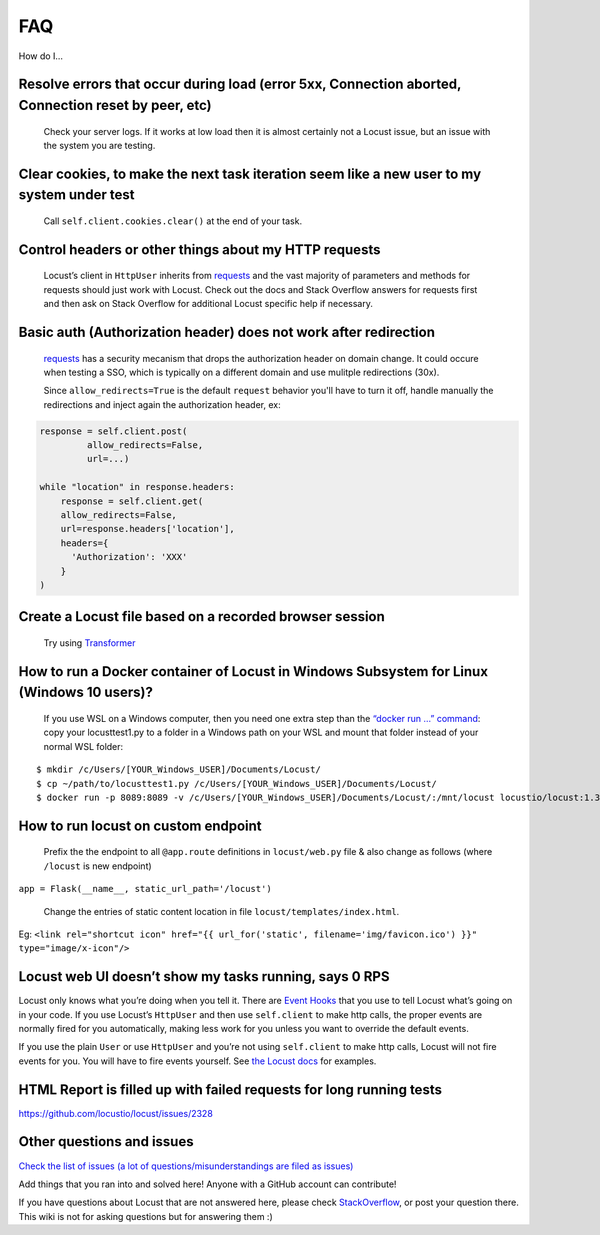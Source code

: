 .. _faq:

===
FAQ
===

How do I…

Resolve errors that occur during load (error 5xx, Connection aborted, Connection reset by peer, etc)
~~~~~~~~~~~~~~~~~~~~~~~~~~~~~~~~~~~~~~~~~~~~~~~~~~~~~~~~~~~~~~~~~~~~~~~~~~~~~~~~~~~~~~~~~~~~~~~~~~~~

   Check your server logs. If it works at low load then it is almost
   certainly not a Locust issue, but an issue with the system you are
   testing.

Clear cookies, to make the next task iteration seem like a new user to my system under test
~~~~~~~~~~~~~~~~~~~~~~~~~~~~~~~~~~~~~~~~~~~~~~~~~~~~~~~~~~~~~~~~~~~~~~~~~~~~~~~~~~~~~~~~~~~

   Call ``self.client.cookies.clear()`` at the end of your task.

Control headers or other things about my HTTP requests
~~~~~~~~~~~~~~~~~~~~~~~~~~~~~~~~~~~~~~~~~~~~~~~~~~~~~~

   Locust’s client in ``HttpUser`` inherits from
   `requests <https://requests.readthedocs.io/en/master/>`__ and the
   vast majority of parameters and methods for requests should just work
   with Locust. Check out the docs and Stack Overflow answers for
   requests first and then ask on Stack Overflow for additional Locust
   specific help if necessary.


Basic auth (Authorization header) does not work after redirection
~~~~~~~~~~~~~~~~~~~~~~~~~~~~~~~~~~~~~~~~~~~~~~~~~~~~~~~~~~~~~~~~~
   `requests <https://requests.readthedocs.io/en/master/>`__ has a security mecanism that
   drops the authorization header on domain change. It could occure when testing a SSO,
   which is typically on a different domain and use mulitple redirections (30x).

   Since ``allow_redirects=True`` is the default ``request`` behavior you'll have to turn it off,
   handle manually the redirections and inject again the authorization header, ex::


.. code-block:: python

    response = self.client.post(
             allow_redirects=False,
             url=...)

    while "location" in response.headers:
        response = self.client.get(
        allow_redirects=False,
        url=response.headers['location'],
        headers={
          'Authorization': 'XXX'
        }
    )


Create a Locust file based on a recorded browser session
~~~~~~~~~~~~~~~~~~~~~~~~~~~~~~~~~~~~~~~~~~~~~~~~~~~~~~~~

   Try using `Transformer <https://transformer.readthedocs.io/>`__

How to run a Docker container of Locust in Windows Subsystem for Linux (Windows 10 users)?
~~~~~~~~~~~~~~~~~~~~~~~~~~~~~~~~~~~~~~~~~~~~~~~~~~~~~~~~~~~~~~~~~~~~~~~~~~~~~~~~~~~~~~~~~~

   If you use WSL on a Windows computer, then you need one extra step
   than the `“docker run …”
   command <https://docs.locust.io/en/stable/running-locust-docker.html>`__:
   copy your locusttest1.py to a folder in a Windows path on your WSL
   and mount that folder instead of your normal WSL folder:

::

   $ mkdir /c/Users/[YOUR_Windows_USER]/Documents/Locust/
   $ cp ~/path/to/locusttest1.py /c/Users/[YOUR_Windows_USER]/Documents/Locust/
   $ docker run -p 8089:8089 -v /c/Users/[YOUR_Windows_USER]/Documents/Locust/:/mnt/locust locustio/locust:1.3.1 -f /mnt/locust/locusttest1.py

How to run locust on custom endpoint
~~~~~~~~~~~~~~~~~~~~~~~~~~~~~~~~~~~~

   Prefix the the endpoint to all ``@app.route`` definitions in
   ``locust/web.py`` file & also change as follows (where ``/locust`` is
   new endpoint)

``app = Flask(__name__, static_url_path='/locust')``

   Change the entries of static content location in file
   ``locust/templates/index.html``.

Eg:
``<link rel="shortcut icon" href="{{ url_for('static', filename='img/favicon.ico') }}" type="image/x-icon"/>``

Locust web UI doesn’t show my tasks running, says 0 RPS
~~~~~~~~~~~~~~~~~~~~~~~~~~~~~~~~~~~~~~~~~~~~~~~~~~~~~~~

Locust only knows what you’re doing when you tell it. There are `Event
Hooks <https://docs.locust.io/en/stable/api.html#events>`__ that you use
to tell Locust what’s going on in your code. If you use Locust’s
``HttpUser`` and then use ``self.client`` to make http calls, the proper
events are normally fired for you automatically, making less work for
you unless you want to override the default events.

If you use the plain ``User`` or use ``HttpUser`` and you’re not using
``self.client`` to make http calls, Locust will not fire events for you.
You will have to fire events yourself. See `the Locust
docs <https://docs.locust.io/en/stable/testing-other-systems.html>`__
for examples.

HTML Report is filled up with failed requests for long running tests
~~~~~~~~~~~~~~~~~~~~~~~~~~~~~~~~~~~~~~~~~~~~~~~~~~~~~~~~~~~~~~~~~~~~

https://github.com/locustio/locust/issues/2328

Other questions and issues
~~~~~~~~~~~~~~~~~~~~~~~~~~

`Check the list of issues (a lot of questions/misunderstandings are
filed as
issues) <https://github.com/locustio/locust/issues?q=is%3Aissue%20>`__

Add things that you ran into and solved here! Anyone with a GitHub
account can contribute!

If you have questions about Locust that are not answered here, please
check
`StackOverflow <https://stackoverflow.com/questions/tagged/locust>`__,
or post your question there. This wiki is not for asking questions but
for answering them :)
